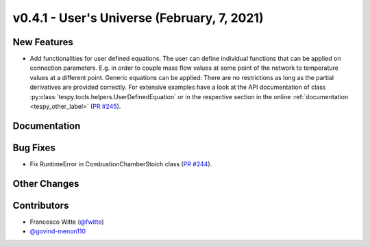 v0.4.1 - User's Universe (February, 7, 2021)
++++++++++++++++++++++++++++++++++++++++++++

New Features
############
- Add functionalities for user defined equations. The user can define
  individual functions that can be applied on connection parameters. E.g. in
  order to couple mass flow values at some point of the network to temperature
  values at a different point. Generic equations can be applied: There are no
  restrictions as long as the partial derivatives are provided correctly. For
  extensive examples have a look at the API documentation of class
  :py:class:`tespy.tools.helpers.UserDefinedEquation` or in the respective
  section in the online :ref:`documentation <tespy_other_label>`
  (`PR #245 <https://github.com/oemof/tespy/pull/245>`_).

Documentation
#############

Bug Fixes
#########
- Fix RuntimeError in CombustionChamberStoich class
  (`PR #244 <https://github.com/oemof/tespy/pull/244>`_).

Other Changes
#############

Contributors
############
- Francesco Witte (`@fwitte <https://github.com/fwitte>`_)
- `@govind-menon110 <https://github.com/govind-menon110>`_
